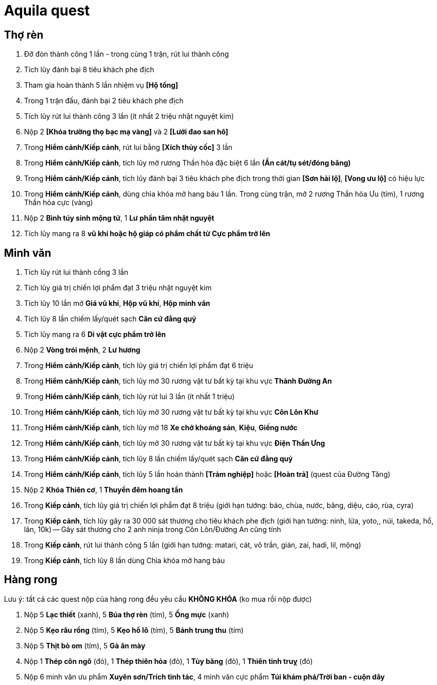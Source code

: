 = Aquila quest
:last-update-label!:

== Thợ rèn

1. Đỡ đòn thành công 1 lần - trong cùng 1 trận, rút lui thành công
2. Tích lũy đánh bại 8 tiêu khách phe địch
3. Tham gia hoàn thành 5 lần nhiệm vụ *[Hộ tống]*
4. Trong 1 trận đấu, đánh bại 2 tiêu khách phe địch
5. Tích lũy rút lui thành công 3 lần (ít nhất 2 triệu nhật nguyệt kim)
6. Nộp 2 *[Khóa trường thọ bạc mạ vàng]* và 2 *[Lưỡi đao san hô]*
7. Trong *Hiểm cảnh/Kiếp cảnh*, rút lui bằng *[Xích thủy cốc]* 3 lần
8. Trong *Hiểm cảnh/Kiếp cảnh*, tích lũy mở rương Thần hỏa đặc biệt 6 lần *(Ẩn cát/tụ sét/đóng băng)*
9. Trong *Hiểm cảnh/Kiếp cảnh*, tích lũy đánh bại 3 tiêu khách phe địch trong thời gian *[Sơn hải lộ]*, *[Vong ưu lộ]* có hiệu lực
10. Trong *Hiểm cảnh/Kiếp cảnh*, dùng chìa khóa mở hang báu 1 lần. Trong cùng trận, mở 2 rương Thần hỏa Ưu (tím), 1 rương Thần hỏa cực (vàng)
11. Nộp 2 *Bình túy sinh mộng tử*, 1 *Lư phần tâm nhật nguyệt*
12. Tích lũy mang ra 8 *vũ khí hoặc hộ giáp có phẩm chất từ Cực phẩm trở lên*

== Minh văn

1. Tích lũy rút lui thành cồng 3 lần
2. Tích lũy giá trị chiến lợi phẩm đạt 3 triệu nhật nguyệt kim
3. Tích lũy 10 lần mở *Giá vũ khí*, *Hộp vũ khí*, *Hộp minh văn*
4. Tích lũy 8 lần chiếm lấy/quét sạch *Căn cứ đằng quỷ*
5. Tích lũy mang ra 6 *Di vật cực phẩm trở lên*
6. Nộp 2 *Vòng trói mệnh*, 2 *Lư hương*
7. Trong *Hiểm cảnh/Kiếp cảnh*, tích lũy giá trị chiến lợi phẩm đạt 6 triệu
8. Trong *Hiểm cảnh/Kiếp cảnh*, tích lũy mở 30 rương vật tư bất kỳ tại khu vực *Thành Đường An*
9. Trong *Hiểm cảnh/Kiếp cảnh*, tích lũy rút lui 3 lần (ít nhất 1 triệu)
10. Trong *Hiểm cảnh/Kiếp cảnh*, tích lũy mở 30 rương vật tư bất kỳ tại khu vực *Côn Lôn Khư*
11. Trong *Hiểm cảnh/Kiếp cảnh*, tích lũy mở 18 *Xe chở khoáng sản*, *Kiệu*, *Giếng nước*
12. Trong *Hiểm cảnh/Kiếp cảnh*, tích lũy mở 30 rương vật tư bất kỳ tại khu vực *Điện Thần Ưng*
13. Trong *Hiểm cảnh/Kiếp cảnh*, tích lũy 8 lần chiếm lấy/quét sạch *Căn cứ đằng quỷ*
14. Trong *Hiểm cảnh/Kiếp cảnh*, tích lũy 5 lần hoàn thành *[Trảm nghiệp]* hoặc *[Hoàn trả]* (quest của Đường Tăng)
15. Nộp 2 *Khóa Thiên cơ*, 1 *Thuyền đêm hoang tần*
16. Trong *Kiếp cảnh*, tích lũy giá trị chiến lợi phẩm đạt 8 triệu (giới hạn tướng: báo, chùa, nước, băng, diệu, cáo, rùa, cyra)
17. Trong *Kiếp cảnh*, tích lũy gây ra 30 000 sát thương cho tiêu khách phe địch (giới hạn tướng: ninh, lửa, yoto,, núi, takeda, hổ, lân, 10k) -- Gây sát thương cho 2 anh ninja trong Côn Lôn/Đường An cũng tính
18. Trong *Kiếp cảnh*, rút lui thành công 5 lần (giới hạn tướng: matari, cát, vô trần, gián, zai, hadi, lil, mộng)
19. Trong *Kiếp cảnh*, tích lũy 8 lần dùng Chìa khóa mở hang báu


== Hàng rong

Lưu ý: tất cả các quest nộp của hàng rong đều yêu cầu *KHÔNG KHÓA* (ko mua rồi nộp được)

1. Nộp 5 *Lạc thiết* (xanh), 5 *Búa thợ rèn* (tím), 5 *Ống mực* (xanh)
2. Nộp 5 *Kẹo râu rồng* (tím), 5 *Kẹo hồ lô* (tím), 5 *Bánh trung thu* (tím)
3. Nộp 5 *Thịt bò om* (tím), 5 *Gà ăn mày*
4. Nộp 1 *Thép côn ngô* (đỏ), 1 *Thép thiên hỏa* (đỏ), 1 *Tủy băng* (đỏ), 1 *Thiên tinh truỵ* (đỏ)
5. Nộp 6 minh văn ưu phẩm *Xuyên sơn/Trích tinh tác*, 4 minh văn cực phẩm *Túi khám phá/Trời ban - cuộn dây*
